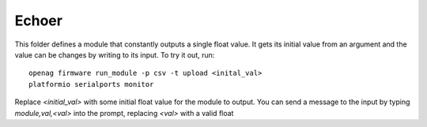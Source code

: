 Echoer
======

This folder defines a module that constantly outputs a single float value. It
gets its initial value from an argument and the value can be changes by writing
to its input. To try it out, run::

    openag firmware run_module -p csv -t upload <inital_val>
    platformio serialports monitor

Replace `<initial_val>` with some initial float value for the module to output.
You can send a message to the input by typing `module,val,<val>` into the
prompt, replacing `<val>` with a valid float
